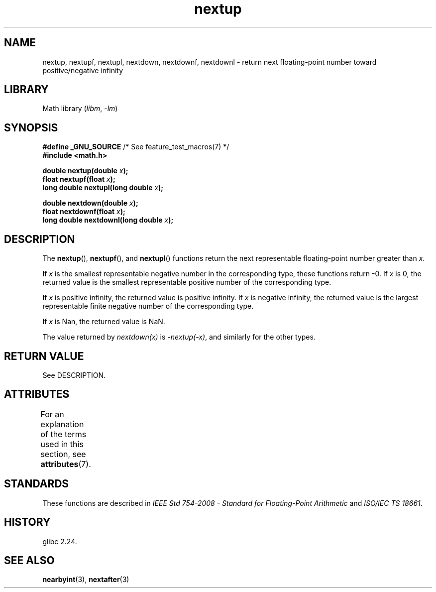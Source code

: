 '\" t
.\" Copyright (C) 2016, Michael Kerrisk <mtk.manpages@gmail.com>
.\"
.\" SPDX-License-Identifier: Linux-man-pages-copyleft
.\"
.TH nextup 3 2024-05-02 "Linux man-pages (unreleased)"
.SH NAME
nextup, nextupf, nextupl, nextdown, nextdownf, nextdownl \-
return next floating-point number toward positive/negative infinity
.SH LIBRARY
Math library
.RI ( libm ", " \-lm )
.SH SYNOPSIS
.nf
.BR "#define _GNU_SOURCE" "     /* See feature_test_macros(7) */"
.B #include <math.h>
.P
.BI "double nextup(double " x );
.BI "float nextupf(float " x );
.BI "long double nextupl(long double " x );
.P
.BI "double nextdown(double " x );
.BI "float nextdownf(float " x );
.BI "long double nextdownl(long double " x );
.fi
.SH DESCRIPTION
The
.BR nextup (),
.BR nextupf (),
and
.BR nextupl ()
functions return the next representable floating-point number greater than
.IR x .
.P
If
.I x
is the smallest representable negative number in the corresponding type,
these functions return \-0.
If
.I x
is 0, the returned value is the smallest representable positive number
of the corresponding type.
.P
If
.I x
is positive infinity, the returned value is positive infinity.
If
.I x
is negative infinity,
the returned value is the largest representable finite negative number
of the corresponding type.
.P
If
.I x
is Nan,
the returned value is NaN.
.P
The value returned by
.I nextdown(x)
is
.IR \-nextup(\-x) ,
and similarly for the other types.
.SH RETURN VALUE
See DESCRIPTION.
.\" .SH ERRORS
.SH ATTRIBUTES
For an explanation of the terms used in this section, see
.BR attributes (7).
.TS
allbox;
lbx lb lb
l l l.
Interface	Attribute	Value
T{
.na
.nh
.BR nextup (),
.BR nextupf (),
.BR nextupl (),
.BR nextdown (),
.BR nextdownf (),
.BR nextdownl ()
T}	Thread safety	MT-Safe
.TE
.SH STANDARDS
These functions are described in
.I IEEE Std 754-2008 - Standard for Floating-Point Arithmetic
and
.IR "ISO/IEC TS 18661".
.SH HISTORY
glibc 2.24.
.SH SEE ALSO
.BR nearbyint (3),
.BR nextafter (3)
